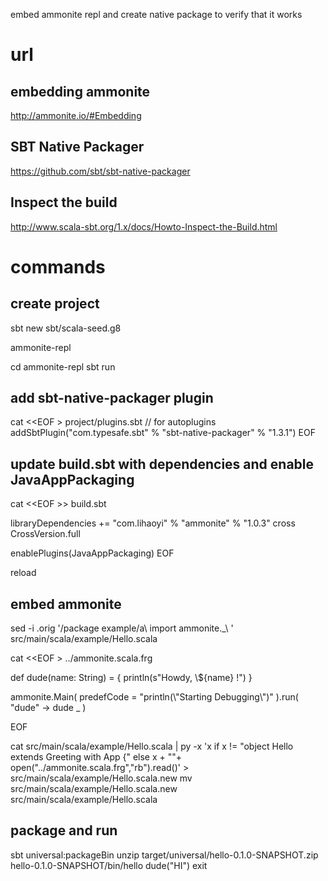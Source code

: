 embed ammonite repl and create native package to verify that it works

* url

** embedding ammonite

http://ammonite.io/#Embedding

** SBT Native Packager

https://github.com/sbt/sbt-native-packager

** Inspect the build

http://www.scala-sbt.org/1.x/docs/Howto-Inspect-the-Build.html

* commands

** create project

sbt new sbt/scala-seed.g8

ammonite-repl

cd ammonite-repl
sbt
run

** add sbt-native-packager plugin

cat <<EOF > project/plugins.sbt
// for autoplugins
addSbtPlugin("com.typesafe.sbt" % "sbt-native-packager" % "1.3.1")
EOF

** update build.sbt with dependencies and enable JavaAppPackaging

cat <<EOF >> build.sbt

libraryDependencies += "com.lihaoyi" % "ammonite" % "1.0.3" cross CrossVersion.full

enablePlugins(JavaAppPackaging)
EOF

reload

** embed ammonite

# requires pythonpy to be installed

sed -i .orig '/package example/a\
import ammonite._\
' src/main/scala/example/Hello.scala


cat <<EOF > ../ammonite.scala.frg

  def dude(name: String) = {
    println(s"Howdy, \${name} !")
  }

  ammonite.Main( predefCode = "println(\"Starting Debugging\")" ).run( "dude" -> dude _ )

EOF

cat src/main/scala/example/Hello.scala | py -x 'x if x != "object Hello extends Greeting with App {" else x + "\n"+ open("../ammonite.scala.frg","rb").read()' > src/main/scala/example/Hello.scala.new
mv src/main/scala/example/Hello.scala.new src/main/scala/example/Hello.scala


** package and run

sbt universal:packageBin
unzip target/universal/hello-0.1.0-SNAPSHOT.zip
hello-0.1.0-SNAPSHOT/bin/hello
dude("HI")
exit
